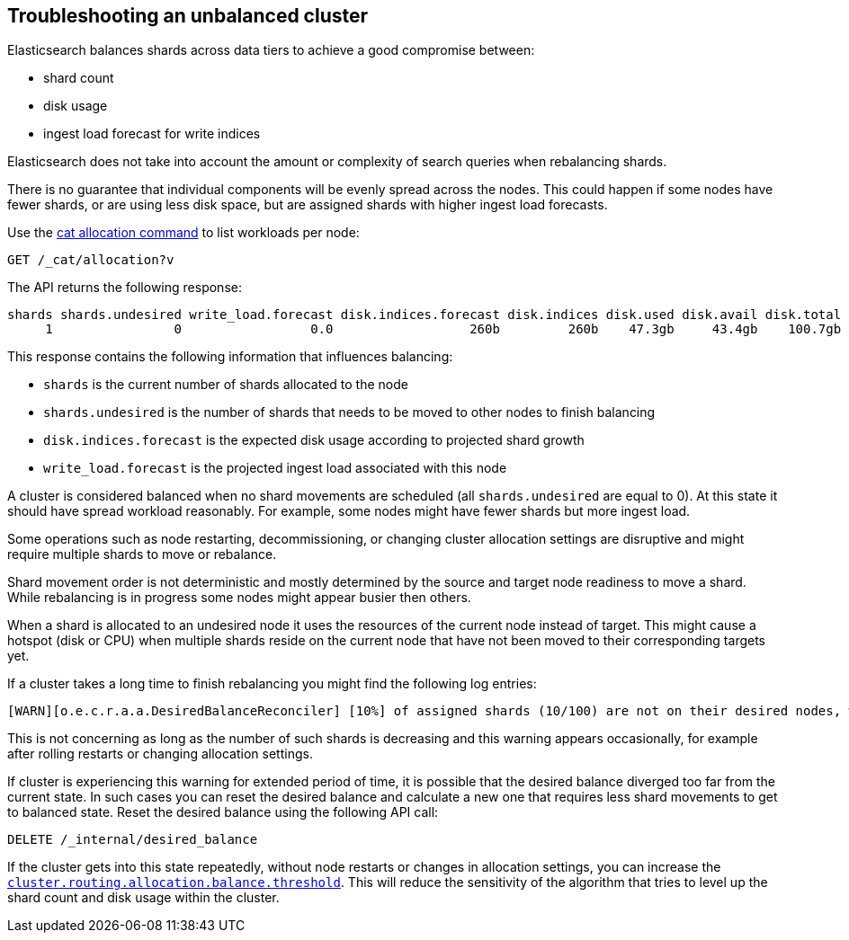 [[troubleshooting-unbalanced-cluster]]
== Troubleshooting an unbalanced cluster

Elasticsearch balances shards across data tiers to achieve a good compromise between:

* shard count
* disk usage
* ingest load forecast for write indices

Elasticsearch does not take into account the amount or complexity of search queries when rebalancing shards.

There is no guarantee that individual components will be evenly spread across the nodes.
This could happen if some nodes have fewer shards, or are using less disk space, 
but are assigned shards with higher ingest load forecasts.

Use the <<cat-allocation,cat allocation command>> to list workloads per node:

[source,console]
--------------------------------------------------
GET /_cat/allocation?v
--------------------------------------------------
// TEST[s/^/PUT test\n{"settings": {"number_of_replicas": 0}}\n/]

The API returns the following response:

[source,text]
--------------------------------------------------
shards shards.undesired write_load.forecast disk.indices.forecast disk.indices disk.used disk.avail disk.total disk.percent host      ip        node    node.role
     1                0                 0.0                  260b         260b    47.3gb     43.4gb    100.7gb           46 127.0.0.1 127.0.0.1 CSUXak2 himrst
--------------------------------------------------
// TESTRESPONSE[s/\d+(\.\d+)?[tgmk]?b/\\d+(\\.\\d+)?[tgmk]?b/ s/46/\\d+/]
// TESTRESPONSE[s/CSUXak2 himrst/.+/ non_json]

This response contains the following information that influences balancing:

* `shards` is the current number of shards allocated to the node
* `shards.undesired` is the number of shards that needs to be moved to other nodes to finish balancing
* `disk.indices.forecast` is the expected disk usage according to projected shard growth
* `write_load.forecast` is the projected ingest load associated with this node

A cluster is considered balanced when no shard movements are scheduled (all `shards.undesired` are equal to 0).
At this state it should have spread workload reasonably. For example, some nodes might have fewer shards but more ingest load.

Some operations such as node restarting, decommissioning, or changing cluster allocation settings
are disruptive and might require multiple shards to move or rebalance.

Shard movement order is not deterministic and mostly determined by the source and target node readiness to move a shard.
While rebalancing is in progress some nodes might appear busier then others.

When a shard is allocated to an undesired node it uses the resources of the current node instead of target.
This might cause a hotspot (disk or CPU) when multiple shards reside on the current node that have not been
moved to their corresponding targets yet.

If a cluster takes a long time to finish rebalancing you might find the following log entries:
[source,text]
--------------------------------------------------
[WARN][o.e.c.r.a.a.DesiredBalanceReconciler] [10%] of assigned shards (10/100) are not on their desired nodes, which exceeds the warn threshold of [10%]
--------------------------------------------------
This is not concerning as long as the number of such shards is decreasing and this warning appears occasionally,
for example after rolling restarts or changing allocation settings.

If cluster is experiencing this warning for extended period of time, it is possible that the desired balance diverged
too far from the current state. In such cases you can reset the desired balance and calculate a 
new one that requires less shard movements to get to balanced state. Reset the desired balance 
using the following API call:

[source,console,id=delete-desired-balance-request-example]
--------------------------------------------------
DELETE /_internal/desired_balance
--------------------------------------------------

If the cluster gets into this state repeatedly, without node restarts or changes in allocation settings,
you can increase the <<shards-rebalancing-heuristics,`cluster.routing.allocation.balance.threshold`>>.
This will reduce the sensitivity of the algorithm that tries to level up the shard count and disk usage within the cluster.
